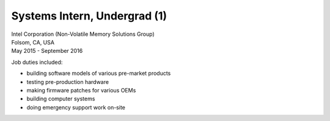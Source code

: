 Systems Intern, Undergrad (1)
~~~~~~~~~~~~~~~~~~~~~~~~~~~~~

| Intel Corporation (Non-Volatile Memory Solutions Group)
| Folsom, CA, USA
| May 2015 - September 2016

Job duties included:

- building software models of various pre-market products
- testing pre-production hardware
- making firmware patches for various OEMs
- building computer systems
- doing emergency support work on-site

.. tags:: SATA, NVMe, Python, CPlusPlus, C, Python, Firmware, Emulation, Hardware Emulation, Software Testing, Communication Protocol, Caching, Caching Strategies
